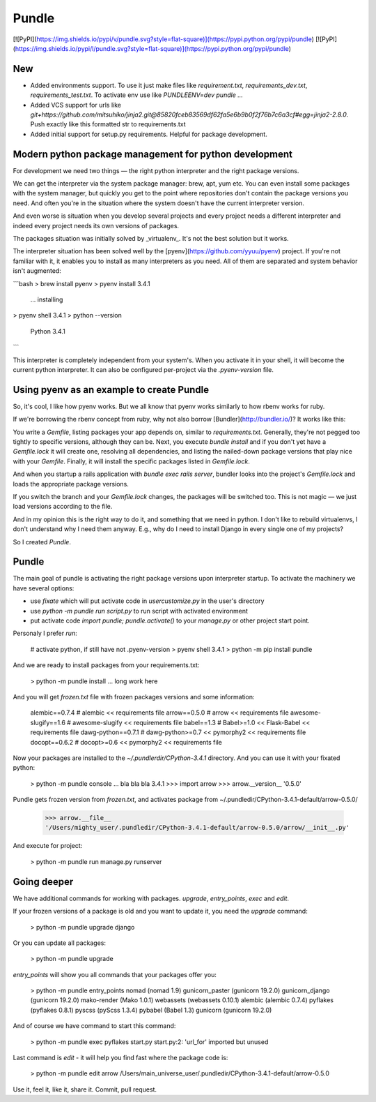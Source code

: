 Pundle
======

[![PyPI](https://img.shields.io/pypi/v/pundle.svg?style=flat-square)](https://pypi.python.org/pypi/pundle)
[![PyPI](https://img.shields.io/pypi/l/pundle.svg?style=flat-square)](https://pypi.python.org/pypi/pundle)

New
---

- Added environments support. To use it just make files like `requirement.txt`, `requirements_dev.txt`, `requirements_test.txt`.
  To activate env use like `PUNDLEENV=dev pundle ...`
- Added VCS support for urls like `git+https://github.com/mitsuhiko/jinja2.git@85820fceb83569df62fa5e6b9b0f2f76b7c6a3cf#egg=jinja2-2.8.0`. Push exactly like this formatted str to requirements.txt
- Added initial support for setup.py requirements. Helpful for package development.


Modern python package management for python development
-------------------------------------------------------

For development we need two things — the right python interpreter and the right
package versions.

We can get the interpreter via the system package manager: brew, apt, yum etc.
You can even install some packages with the system manager, but quickly you get
to the point where repositories don't contain the package versions you need. And
often you're in the situation where the system doesn't have the current
interpreter version.

And even worse is situation when you develop several projects and every project
needs a different interpreter and indeed every project needs its own versions of
packages.

The packages situation was initially solved by _virtualenv_. It's not the best
solution but it works.

The interpreter situation has been solved well by the
[pyenv](https://github.com/yyuu/pyenv) project. If you're not familiar with it,
it enables you to install as many interpreters as you need. All of them are
separated and system behavior isn't augmented:

```bash
> brew install pyenv
> pyenv install 3.4.1
  ... installing
> pyenv shell 3.4.1
> python --version
  Python 3.4.1
```

This interpreter is completely independent from your system's. When you activate
it in your shell, it will become the current python interpreter. It can also be
configured per-project via the `.pyenv-version` file.

Using pyenv as an example to create Pundle
------------------------------------------

So, it's cool, I like how pyenv works. But we all know that pyenv works similarly
to how rbenv works for ruby.

If we're borrowing the rbenv concept from ruby, why not also borrow
[Bundler](http://bundler.io/)? It works like this:

You write a `Gemfile`, listing packages your app depends on, similar to
`requirements.txt`. Generally, they're not pegged too tightly to specific versions,
although they can be. Next, you execute `bundle install` and if you don't yet have
a `Gemfile.lock` it will create one, resolving all dependencies, and
listing the nailed-down package versions that play nice with your `Gemfile`. Finally,
it will install the specific packages listed in `Gemfile.lock`.

And when you startup a rails application with `bundle exec rails server`,
bundler looks into the project's `Gemfile.lock` and loads the appropriate
package versions.

If you switch the branch and your `Gemfile.lock` changes, the packages will be
switched too. This is not magic — we just load versions according to the file.

And in my opinion this is the right way to do it, and something that we need in
python. I don't like to rebuild virtualenvs, I don't understand why I need them
anyway. E.g., why do I need to install Django in every single one of my
projects?

So I created `Pundle`.

Pundle
------

The main goal of pundle is activating the right package versions upon
interpreter startup. To activate the machinery we have several options:

* use `fixate` which will put activate code in `usercustomize.py` in the user's
  directory
* use `python -m pundle run script.py` to run script with activated environment
* put activate code `import pundle; pundle.activate()` to your `manage.py` or
  other project start point.


Personaly I prefer `run`:

    # activate python, if still have not .pyenv-version
    > pyenv shell 3.4.1
    > python -m pip install pundle

And we are ready to install packages from your requirements.txt:

    > python -m pundle install
    ... long work here

And you will get `frozen.txt` file with frozen packages versions and some information:

    alembic==0.7.4       # alembic << requirements file
    arrow==0.5.0         # arrow << requirements file
    awesome-slugify==1.6 # awesome-slugify << requirements file
    babel==1.3           # Babel>=1.0 << Flask-Babel << requirements file
    dawg-python==0.7.1   # dawg-python>=0.7 << pymorphy2 << requirements file
    docopt==0.6.2        # docopt>=0.6 << pymorphy2 << requirements file


Now your packages are installed to the `~/.pundlerdir/CPython-3.4.1` directory.
And you can use it with your fixated python:

    > python -m pundle console
    ... bla bla bla 3.4.1
    >>> import arrow
    >>> arrow.__version__
    '0.5.0'

Pundle gets frozen version from `frozen.txt`, and activates package from ~/.pundledir/CPython-3.4.1-default/arrow-0.5.0/

    >>> arrow.__file__
    '/Users/mighty_user/.pundledir/CPython-3.4.1-default/arrow-0.5.0/arrow/__init__.py'

And execute for project:

    > python -m pundle run manage.py runserver


Going deeper
------------

We have additional commands for working with packages. `upgrade`, `entry_points`, `exec` and `edit`.

If your frozen versions of a package is old and you want to update it, you need the `upgrade` command:

    > python -m pundle upgrade django

Or you can update all packages:

    > python -m pundle upgrade

`entry_points` will show you all commands that your packages offer you:

    > python -m pundle entry_points
    nomad (nomad 1.9)
    gunicorn_paster (gunicorn 19.2.0)
    gunicorn_django (gunicorn 19.2.0)
    mako-render (Mako 1.0.1)
    webassets (webassets 0.10.1)
    alembic (alembic 0.7.4)
    pyflakes (pyflakes 0.8.1)
    pyscss (pyScss 1.3.4)
    pybabel (Babel 1.3)
    gunicorn (gunicorn 19.2.0)

And of course we have command to start this command:

    > python -m pundle exec pyflakes start.py
    start.py:2: 'url_for' imported but unused

Last command is `edit` - it will help you find fast where the package code is:

    > python -m pundle edit arrow
    /Users/main_universe_user/.pundledir/CPython-3.4.1-default/arrow-0.5.0

Use it, feel it, like it, share it. Commit, pull request.


